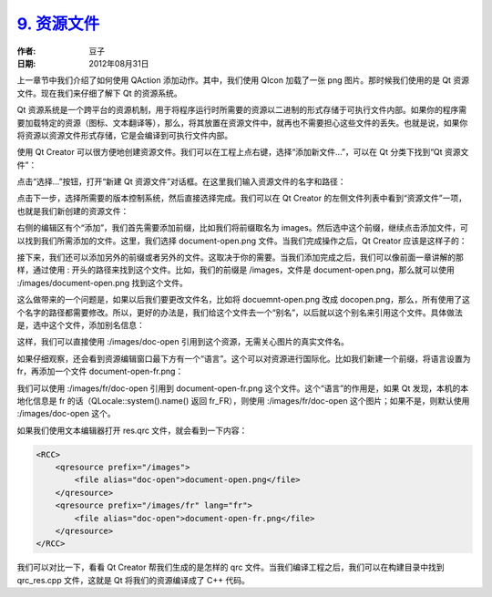 .. _resource_files:

`9. 资源文件 <http://www.devbean.net/2012/08/qt-study-road-2-resource-files/>`_
===============================================================================

:作者: 豆子

:日期: 2012年08月31日

上一章节中我们介绍了如何使用 QAction 添加动作。其中，我们使用 QIcon 加载了一张 png 图片。那时候我们使用的是 Qt 资源文件。现在我们来仔细了解下 Qt 的资源系统。

Qt 资源系统是一个跨平台的资源机制，用于将程序运行时所需要的资源以二进制的形式存储于可执行文件内部。如果你的程序需要加载特定的资源（图标、文本翻译等），那么，将其放置在资源文件中，就再也不需要担心这些文件的丢失。也就是说，如果你将资源以资源文件形式存储，它是会编译到可执行文件内部。


使用 Qt Creator 可以很方便地创建资源文件。我们可以在工程上点右键，选择“添加新文件…”，可以在 Qt 分类下找到“Qt 资源文件”：

.. image:: imgs/9/qtc-qrc-create-600x409.png

点击“选择…”按钮，打开“新建 Qt 资源文件”对话框。在这里我们输入资源文件的名字和路径：

.. image:: imgs/9/qtc-qrc-name.png

点击下一步，选择所需要的版本控制系统，然后直接选择完成。我们可以在 Qt Creator 的左侧文件列表中看到“资源文件”一项，也就是我们新创建的资源文件：

.. image:: imgs/9/qtc-qrc-ui-600x403.png

右侧的编辑区有个“添加”，我们首先需要添加前缀，比如我们将前缀取名为 images。然后选中这个前缀，继续点击添加文件，可以找到我们所需添加的文件。这里，我们选择 document-open.png 文件。当我们完成操作之后，Qt Creator 应该是这样子的：

.. image:: imgs/9/qtc-qrc-added-600x403.png

接下来，我们还可以添加另外的前缀或者另外的文件。这取决于你的需要。当我们添加完成之后，我们可以像前面一章讲解的那样，通过使用 : 开头的路径来找到这个文件。比如，我们的前缀是 /images，文件是 document-open.png，那么就可以使用 :/images/document-open.png 找到这个文件。

这么做带来的一个问题是，如果以后我们要更改文件名，比如将 docuemnt-open.png 改成 docopen.png，那么，所有使用了这个名字的路径都需要修改。所以，更好的办法是，我们给这个文件去一个“别名”，以后就以这个别名来引用这个文件。具体做法是，选中这个文件，添加别名信息：

.. image:: imgs/9/qtc-qrc-alias-600x403.png

这样，我们可以直接使用 :/images/doc-open 引用到这个资源，无需关心图片的真实文件名。

如果仔细观察，还会看到资源编辑窗口最下方有一个“语言”。这个可以对资源进行国际化。比如我们新建一个前缀，将语言设置为 fr，再添加一个文件 document-open-fr.png：

.. image:: imgs/9/qtc-qrc-lang-600x403.png

我们可以使用 :/images/fr/doc-open 引用到 document-open-fr.png 这个文件。这个“语言”的作用是，如果 Qt 发现，本机的本地化信息是 fr 的话（QLocale::system().name() 返回 fr_FR），则使用 :/images/fr/doc-open 这个图片；如果不是，则默认使用 :/images/doc-open 这个。

如果我们使用文本编辑器打开 res.qrc 文件，就会看到一下内容：

.. code-block:: xml

	<RCC>
	    <qresource prefix="/images">
	        <file alias="doc-open">document-open.png</file>
	    </qresource>
	    <qresource prefix="/images/fr" lang="fr">
	        <file alias="doc-open">document-open-fr.png</file>
	    </qresource>
	</RCC>

我们可以对比一下，看看 Qt Creator 帮我们生成的是怎样的 qrc 文件。当我们编译工程之后，我们可以在构建目录中找到 qrc_res.cpp 文件，这就是 Qt 将我们的资源编译成了 C++ 代码。
